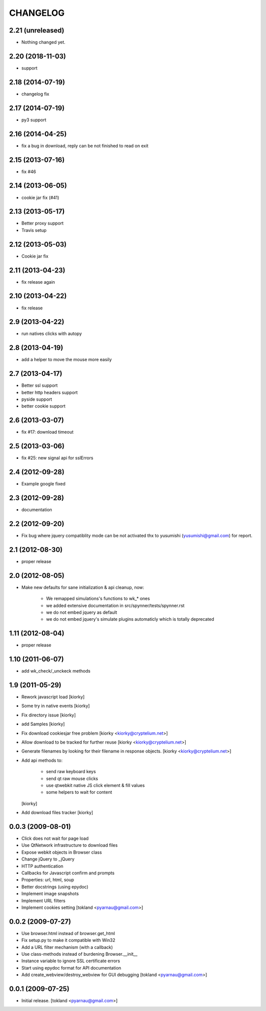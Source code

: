 CHANGELOG
============
2.21 (unreleased)
-----------------

- Nothing changed yet.


2.20 (2018-11-03)
-----------------

- support


2.18 (2014-07-19)
-----------------

- changelog fix


2.17 (2014-07-19)
-----------------

- py3 support


2.16 (2014-04-25)
-----------------

- fix a bug in download, reply can be not finished to read on exit


2.15 (2013-07-16)
-----------------

- fix #46


2.14 (2013-06-05)
-----------------

- cookie jar fix (#41)


2.13 (2013-05-17)
-----------------

- Better proxy support
- Travis setup


2.12 (2013-05-03)
-----------------

- Cookie jar fix


2.11 (2013-04-23)
-----------------

- fix release again

2.10 (2013-04-22)
-----------------

- fix release


2.9 (2013-04-22)
----------------

- run natives clicks with autopy


2.8 (2013-04-19)
----------------

- add a helper to move the mouse more easily


2.7 (2013-04-17)
----------------

- Better ssl support
- better http headers support
- pyside support
- better cookie support


2.6 (2013-03-07)
----------------

- fix #17: download timeout


2.5 (2013-03-06)
----------------

- fix #25: new signal api for sslErrors


2.4 (2012-09-28)
----------------

- Example google fixed


2.3 (2012-09-28)
----------------

- documentation


2.2 (2012-09-20)
----------------

- Fix bug where jquery compatiblity mode can be not activated
  thx to yusumishi (yusumishi@gmail.com) for report.


2.1 (2012-08-30)
----------------

- proper release


2.0 (2012-08-05)
----------------

- Make new defaults for sane initialization & api cleanup, now:
        
    - We remapped simulations's functions to wk_* ones
    - we added extensive documentation in src/spynner/tests/spynner.rst
    - we do not embed jquery as default
    - we do not embed jquery's simulate plugins automaticly which is totally deprecated


1.11 (2012-08-04)
-----------------

- proper release


1.10 (2011-06-07)
-----------------

- add wk_check/_unckeck methods


1.9 (2011-05-29)
----------------

- Rework javascript load  [kiorky]
- Some try in native events [kiorky]
- Fix directory issue [kiorky]
- add Samples  [kiorky]
- Fix download cookiesjar free problem [kiorky <kiorky@cryptelium.net>]
- Allow download to be tracked for further reuse [kiorky <kiorky@cryptelium.net>]
- Generate filenames by looking for their filename in response objects. [kiorky <kiorky@cryptelium.net>]
- Add api methods to:

        - send raw keyboard keys
        - send qt raw mouse clicks
        - use qtwebkit native JS click element & fill values
        - some helpers to wait for content

  [kiorky]

- Add download files tracker [kiorky]

0.0.3 (2009-08-01)
------------------
- Click does not wait for page load
- Use QtNetwork infrastructure to download files
- Expose webkit objects in Browser class
- Change jQuery to _jQuery
- HTTP authentication
- Callbacks for Javascript confirm and prompts
- Properties: url, html, soup
- Better docstrings (using epydoc)
- Implement image snapshots
- Implement URL filters
- Implement cookies setting
  [tokland <pyarnau@gmail.com>]


0.0.2 (2009-07-27)
---------------------
- Use browser.html instead of browser.get_html
- Fix setup.py to make it compatible with Win32
- Add a URL filter mechanism (with a callback)
- Use class-methods instead of burdening Browser.__init__
- Instance variable to ignore SSL certificate errors
- Start using epydoc format for API documentation
- Add create_webview/destroy_webview for GUI debugging
  [tokland <pyarnau@gmail.com>]

0.0.1 (2009-07-25)
--------------------
- Initial release.  [tokland <pyarnau@gmail.com>]


.. vim:set sts=4 ts=4 ai et tw=0:
